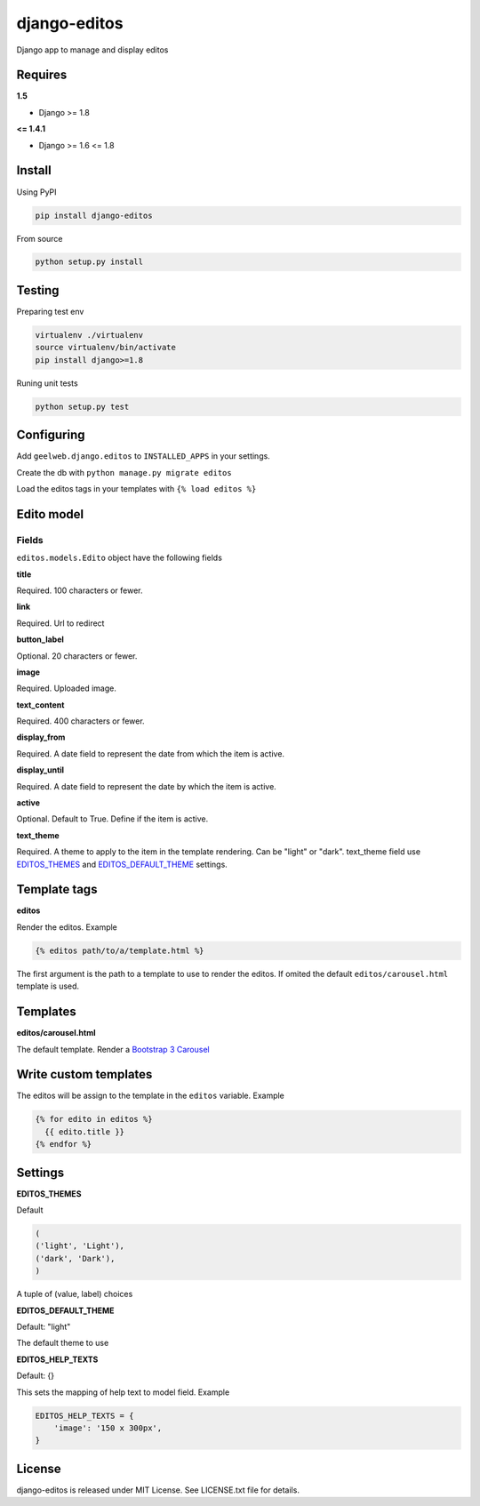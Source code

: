 django-editos
=============

|Build status|

Django app to manage and display editos

Requires
--------

**1.5**

- Django >= 1.8

**<= 1.4.1**

- Django >= 1.6 <= 1.8

Install
-------

Using PyPI

.. code-block:: text

    pip install django-editos

From source

.. code-block:: text

    python setup.py install

Testing
-------

Preparing test env

.. code-block:: text

    virtualenv ./virtualenv
    source virtualenv/bin/activate
    pip install django>=1.8

Runing unit tests

.. code-block:: text

    python setup.py test

Configuring
-----------

Add ``geelweb.django.editos`` to ``INSTALLED_APPS`` in your settings.

Create the db with ``python manage.py migrate editos``

Load the editos tags in your templates with ``{% load editos %}``

Edito model
-----------

Fields
^^^^^^

``editos.models.Edito`` object have the following fields

**title**

Required. 100 characters or fewer.

**link**

Required. Url to redirect

**button_label**

Optional. 20 characters or fewer.

**image**

Required. Uploaded image.

**text_content**

Required. 400 characters or fewer.

**display_from**

Required. A date field to represent the date from which the item is active.

**display_until**

Required. A date field to represent the date by which the item is active.

**active**

Optional. Default to True. Define if the item is active.

**text_theme**

Required. A theme to apply to the item in the template rendering. Can be "light" or "dark". text_theme field use EDITOS_THEMES_ and EDITOS_DEFAULT_THEME_ settings.

Template tags
-------------

**editos**

Render the editos. Example

.. code-block:: text

    {% editos path/to/a/template.html %}

The first argument is the path to a template to use to render the editos. If
omited the default ``editos/carousel.html`` template is used.

Templates
---------

**editos/carousel.html**

The default template. Render a `Bootstrap 3 Carousel <http://getbootstrap.com/javascript/#carousel>`_

Write custom templates
----------------------

The editos will be assign to the template in the ``editos`` variable. Example

.. code-block:: text

    {% for edito in editos %}
      {{ edito.title }}
    {% endfor %}

Settings
--------

.. _EDITOS_THEMES:

**EDITOS_THEMES**

Default

.. code-block:: text

    (
    ('light', 'Light'),
    ('dark', 'Dark'),
    )

A tuple of (value, label) choices

.. _EDITOS_DEFAULT_THEME:

**EDITOS_DEFAULT_THEME**

Default: "light"

The default theme to use

**EDITOS_HELP_TEXTS**

Default: {}

This sets the mapping of help text to model field. Example

.. code-block:: text

    EDITOS_HELP_TEXTS = {
        'image': '150 x 300px',
    }

License
-------

django-editos is released under MIT License. See LICENSE.txt file for details.

.. |Build status| image:: https://travis-ci.org/geelweb/django-editos.svg?branch=master
